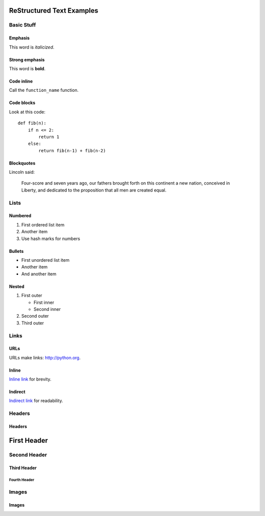 ##########################
ReStructured Text Examples
##########################

Basic Stuff
***********

Emphasis
========

This word is *italicized*.

Strong emphasis
===============

This word is **bold**.

Code inline
===========

Call the ``function_name`` function.

Code blocks
===========

Look at this code::

    def fib(n):
        if n <= 2:
            return 1
        else:
            return fib(n-1) + fib(n-2)

Blockquotes
===========

Lincoln said:

   Four-score and seven years ago, our fathers
   brought forth on this continent a new nation,
   conceived in Liberty, and dedicated to the
   proposition that all men are created equal.


Lists
*****

Numbered
========

#. First ordered list item
#. Another item
#. Use hash marks for numbers

Bullets
=======

* First unordered list item
* Another item
* And another item

Nested
======

.. note: RST needs blank lines around the inner list.

#. First outer

   * First inner
   * Second inner

#. Second outer
#. Third outer

Links
*****

URLs
====

URLs make links: http://python.org.

Inline
======

`Inline link <http://python.org>`__
for brevity.

Indirect
========

`Indirect link`_
for readability.

.. _Indirect link: http://python.org


Headers
*******

Headers
=======

.. parse-headers-off

############
First Header
############

Second Header
*************

Third Header
============

Fourth Header
-------------

.. parse-headers-on


Images
******

Images
======

.. image:: xsy_150.png
   :alt: Image of Xsy
